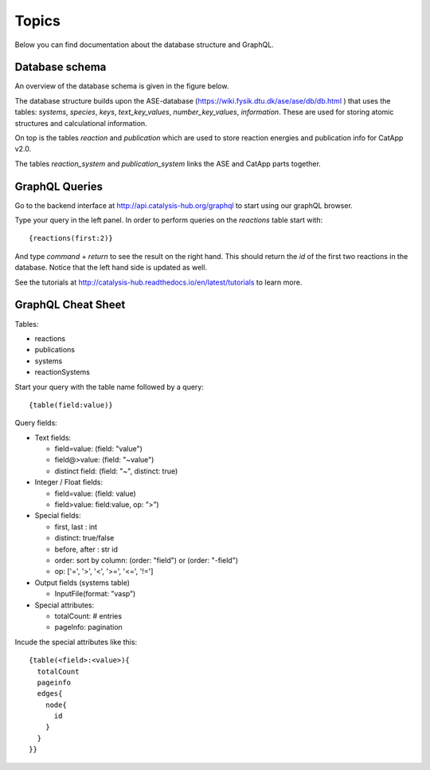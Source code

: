 Topics
======

Below you can find documentation about the database structure and GraphQL.


Database schema
---------------

An overview of the database schema is given in the figure below.

.. image:: catalysishub_schema.png


The database structure builds upon the ASE-database (https://wiki.fysik.dtu.dk/ase/ase/db/db.html
) that uses the tables: `systems`, `species`, `keys`, `text_key_values`, `number_key_values`, `information`. These are used for storing atomic structures and calculational information.

On top is the tables `reaction` and `publication` which are used to store reaction energies and publication info for CatApp v2.0.

The tables `reaction_system` and `publication_system` links the ASE and CatApp parts together. 


GraphQL Queries
---------------

Go to the backend interface at http://api.catalysis-hub.org/graphql to start using our graphQL browser.

Type your query in the left panel. In order to perform queries on the `reactions` table start with::
  
   {reactions(first:2)}

And type `command + return` to see the result on the right hand. This should return the `id` of the first two reactions in the database. Notice that the left hand side is updated as well.

See the tutorials at http://catalysis-hub.readthedocs.io/en/latest/tutorials to learn more.

GraphQL Cheat Sheet
-------------------

Tables:

- reactions
  
- publications
  
- systems
  
- reactionSystems

Start your query with the table name followed by a query::

  {table(field:value)}

Query fields:

- Text fields:
  
  - field=value:    (field: "value")
    
  - field@>value:   (field: "~value")

  - distinct field: (field: "~", distinct: true)

- Integer / Float fields:
  
  - field=value:    (field: value)
    
  - field>value:    field:value, op: ”>”)

- Special fields:

  - first, last :     int

  - distinct:     true/false

  - before, after :   str id

  - order: sort by column:  (order: "field") or (order: "-field")

  - op:  ['=',  '>',  '<',  '>=', '<=', '!=']

    
- Output fields (systems table)

  - InputFile(format: ”vasp”)


- Special attributes:

  - totalCount: # entries

  - pageInfo: pagination


Incude the special attributes like this::
  
   {table(<field>:<value>){
     totalCount
     pageinfo
     edges{
       node{
         id
       }
     }
   }}


